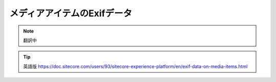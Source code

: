 ##############################
メディアアイテムのExifデータ
##############################

.. note:: 翻訳中

.. tip:: 英語版 https://doc.sitecore.com/users/93/sitecore-experience-platform/en/exif-data-on-media-items.html

